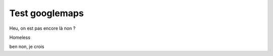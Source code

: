 Test googlemaps
===============

Heu, on est pas encore là non ? 

Homeless


.. googlemaps:: 6 Rue Jules Raimu, 13700 Marignane

ben non, je crois

